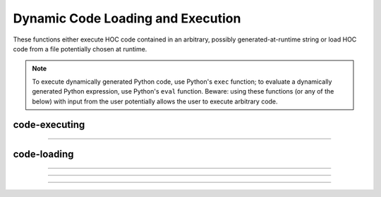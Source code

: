 Dynamic Code Loading and Execution
==================================

These functions either execute HOC code contained in an arbitrary, possibly
generated-at-runtime string or load HOC code from a file potentially chosen at runtime.

.. note::
    
    To execute dynamically generated Python code, use Python's ``exec`` function; to evaluate a
    dynamically generated Python expression, use Python's ``eval`` function. Beware: using these functions
    (or any of the below) with input from the user potentially allows the user to execute arbitrary code.

code-executing
--------------

.. function:: h.execute("statement")
              h.execute("statement", objref)
   

    parse and execute the command in the context 
    of the object. If second arg not present then execute it at the 
    top level of the interpreter. 
    If command begins with a '~' then the tilda is removed and the rest 
    of the command is executed without enclosing it in {}. This allows 
    one to create a  func or proc dynamically. 

    .. seealso::
        :func:`execute1`


----

.. function:: h.execute1("statement")
              h.execute1("statement", objref)
              h.execute1("statement", show_err_mes)
              h.execute1("statement", objref, show_err_mes)

   
    Same as :func:`execute` but returns 0 if there was an interpreter error 
    during execution of the statement and returns 1 if successful. 
    Does not surround the command with {}. 
        
    If the show_err_mes arg is present and equal to 0 then the normal 
    interpreter error message printing is turned off for the scope of the 
    statement. 
        
    Error messages can be turned on even inside the statement 
    with :func:`show_errmess_always`. 
        
    Parse and execute the command in the context 
    of the object. If second arg not present then execute it at the 
    top level of the interpreter. 
        
    When running under MPI, an error in the statement does NOT call
    MPI_Abort but returns 0. Note that it is not necessary to use
    this function to avoid calling MPI_Abort on error. That effect
    can also be obtained with :meth:`ParallelContext.mpiabort_on_error`.

    Example:

    Execute1 is heavily used in the construction of the fitter widgets. 
    It is also useful to objects in gaining information about the outside with 
    the idiom 

    .. code-block::
        python
        
        h.execute1("%s.var = outside_var" % obj_name)

    Here, outside_var is unavailable from within the object and so 
    a command is constructed which can be executed at the top level where that 
    variable is available and sets the public var in the object. 


code-loading
------------

.. function:: h.load_proc("name1", ...)
              h.load_func("name1", ...)
              h.load_template("name1", ...)

    
    Load the file containing a definition. 
        
    For each name in the list 
    all the :file:`*.oc` and :file:`*.hoc` files will be searched and the first file that 
    contains the appropriate proc, func, or begintemplate will be loaded. 
    Loading only takes place if the name has not previously been defined. 
    The search path consists of the current working directory, followed by 
    the paths in the environment variable HOC_LIBRARY_PATH (space separated), 
    followed by :file:`$NEURONHOME/lib/hoc`. 
    Remember that only entire files are loaded-- not just the definition of 
    the name. And nothing is loaded if the name is already defined. 
    Inadvertent recursion will use up all the file descriptors. 
    For efficiency, on the first load, all the names are cached in a 
    temporary file and the file is scanned on subsequent loads for that session. 
         
    .. warning::
        This command is very slow under mswindows. Therefore it is often 
        useful to explicitly load the standard run library with the statement: 

    .. code-block::
        python

        h.xopen("$(NEURONHOME)/lib/hoc/noload.hoc") 


----

.. function:: h.load_file("filename")
              h.load_file("filename", "name")
              h.load_file(0or1, "filename")

    
    Similar to :func:`load_proc` but loads files and so does not have the 
    search overhead. Suitable for loading packages of files. 
        
    The functionality is identical to :func:`xopen` except that the xopen takes 
    place only if 
    if a file of that name has not already been loaded with the load_file, 
    :func:`load_proc`, :func:`load_template`, or :func:`load_func` functions. 
    The file is searched for in the current working 
    directory, $HOC_LIBRARY_PATH (a colon or space separated list of directories), 
    and :file:`$NEURONHOME/lib/hoc` directories (in that order) for 
    the file if there is no directory prefix. 
    Before doing the xopen on the file the current working directory is 
    temporarily changed to the directory containing the file so 
    that it can xopen files relative to its location. 
        
    If the second string arg exists, the file is xopen'ed only if the 
    name is not defined as a variable AND the file has not been loaded 
    with load_file. This is useful in those cases where the package was 
    first xopen'ed without going through the load_file function. 
        
    If the first arg is a number and is 1, then the file is loaded again even 
    if it has already been loaded. 


            


----

.. function:: h.load_func('name1', ...)


    see :func:`load_proc` 

----

.. function:: h.load_template('name1', ...)


    see :func:`load_proc` 


